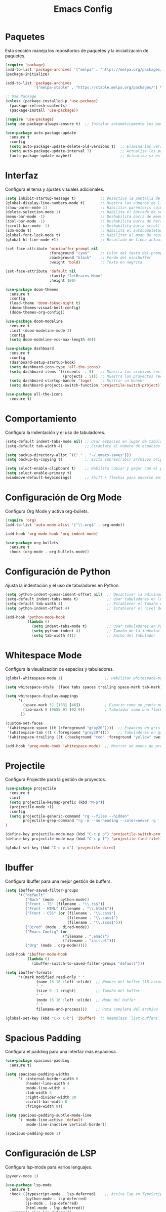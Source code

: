 #+TITLE: Emacs Config

* Paquetes

Esta sección maneja los repositorios de paquetes y la inicialización de paquetes.

#+BEGIN_SRC emacs-lisp
  (require 'package)
  (add-to-list 'package-archives '("melpa" . "https://melpa.org/packages/") t)
  (package-initialize)

  (add-to-list 'package-archives
               '("melpa-stable" . "https://stable.melpa.org/packages/") t)

  ;; Use Package
  (unless (package-installed-p 'use-package)
    (package-refresh-contents)
    (package-install 'use-package))

  (require 'use-package)
  (setq use-package-always-ensure t)  ;; Instalar automáticamente los paquetes que falten

  (use-package auto-package-update
    :ensure t
    :config
    (setq auto-package-update-delete-old-versions t)  ;; Elimina las versiones antiguas
    (setq auto-package-update-interval 7)             ;; Actualiza los paquetes cada 7 días
    (auto-package-update-maybe))                      ;; Actualiza si es necesario al iniciar Emacs

#+END_SRC

* Interfaz

Configura el tema y ajustes visuales adicionales.

#+BEGIN_SRC emacs-lisp
  (setq inhibit-startup-message t)           ;; Desactiva la pantalla de bienvenida
  (global-display-line-numbers-mode t)       ;; Muestra los números de línea en los buffers
  (show-paren-mode 1)                        ;; Habilitar paréntesis coincidentes
  (delete-selection-mode 1)                  ;; Habilita el borrado de selección por defecto
  (menu-bar-mode -1)                         ;; Deshabilita barra de menu
  (tool-bar-mode -1)                         ;; Deshabilita barra de herramientas
  (scroll-bar-mode -1)                       ;; Deshabilita barra scroll
  (ido-mode t)                               ;; Habilita el autocompletado de comandos
  (global-font-lock-mode t)                  ;; Habilitar el modo de resaltado de sintaxis
  (global-hl-line-mode +1)                   ;; Resaltado de línea actual

  (set-face-attribute 'minibuffer-prompt nil
                      :foreground "cyan"     ;; Color del texto del prompt
                      :background "black"    ;; Fondo del minibuffer
                      :weight 'bold)         ;; Texto en negrita

  (set-face-attribute 'default nil
                      :family "JetBrains Mono"
                      :height 100)

  (use-package doom-themes
    :ensure t
    :config
    (load-theme 'doom-tokyo-night t)
    (doom-themes-visual-bell-config)
    (doom-themes-org-config))

  (use-package doom-modeline
    :ensure t
    :init (doom-modeline-mode 1)
    :config
    (setq doom-modeline-vcs-max-length 40))

  (use-package dashboard
    :ensure t
    :config
    (dashboard-setup-startup-hook)
    (setq dashboard-icon-type 'all-the-icons)
    (setq dashboard-items '((recents  . 5)   ;; Muestra los archivos recientes
                            (projects . 5))) ;; Muestra los proyectos recientes de Projectile
    (setq dashboard-startup-banner 'logo)    ;; Mostrar un banner
    (setq dashboard-projects-switch-function 'projectile-switch-project))

  (use-package all-the-icons
    :ensure t)
#+END_SRC


* Comportamiento

Configura la indentación y el uso de tabuladores.

#+BEGIN_SRC emacs-lisp
  (setq-default indent-tabs-mode nil) ;; Usar espacios en lugar de tabuladores
  (setq-default tab-width 4)          ;; Establece el número de espacios para indentación

  (setq backup-directory-alist `(("." . "~/.emacs-saves")))
  (setq backup-by-copying t)          ;; Evita sobrescribir archivos originales

  (setq select-enable-clipboard t)    ;; Habilita copiar y pegar con el portapapeles
  (setq select-enable-primary t)
  (windmove-default-keybindings)      ;; Shift + flechas para moverse entre ventanas
#+END_SRC


* Configuración de Org Mode

Configura Org Mode y activa org-bullets.

#+BEGIN_SRC emacs-lisp
(require 'org)
(add-to-list 'auto-mode-alist '("\\.org$" . org-mode))

(add-hook 'org-mode-hook 'org-indent-mode)

(use-package org-bullets
  :ensure t
  :hook (org-mode . org-bullets-mode))
#+END_SRC

* Configuración de Python

Ajusta la indentación y el uso de tabuladores en Python.

#+BEGIN_SRC emacs-lisp
(setq python-indent-guess-indent-offset nil)  ;; Desactivar la adivinación de la indentación
(setq-default indent-tabs-mode t)             ;; Usar tabuladores en lugar de espacios
(setq-default tab-width 4)                    ;; Establecer el tamaño del tabulador en 4 espacios
(setq python-indent-offset 4)                 ;; Establecer el nivel de indentación de Python en 4 espacios

(add-hook 'python-mode-hook
          (lambda ()
            (setq indent-tabs-mode t)         ;; Usar tabuladores en Python
            (setq python-indent 4)            ;; Tamaño de la indentación en Python
            (setq tab-width 4)))              ;; Ancho del tabulador
#+END_SRC

* Whitespace Mode

Configura la visualización de espacios y tabuladores.

#+BEGIN_SRC emacs-lisp
(global-whitespace-mode 1)                   ;; Habilitar whitespace-mode globalmente

(setq whitespace-style '(face tabs spaces trailing space-mark tab-mark))

(setq whitespace-display-mappings
      '(
        (space-mark 32 [183] [46])           ; Espacio como un punto medio (·)
        (tab-mark 9 [9655 9] [92 9])         ; Tabulador como una flecha (→)
       ))

(custom-set-faces
 '(whitespace-space ((t (:foreground "gray20"))))  ;; Espacios en gris claro
 '(whitespace-tab ((t (:foreground "gray20"))))    ;; Tabuladores en gris claro
 '(whitespace-trailing ((t (:background "red" :foreground "yellow" :weight bold)))))  ;; Espacios finales en rojo

(add-hook 'prog-mode-hook 'whitespace-mode)  ;; Mostrar en modos de programación
#+END_SRC

* Projectile

Configura Projectile para la gestión de proyectos.

#+BEGIN_SRC emacs-lisp
  (use-package projectile
    :ensure t
    :init
    (setq projectile-keymap-prefix (kbd "M-p"))
    (projectile-mode +1)
    :config
    (setq projectile-generic-command "rg --files --hidden"
          projectile-grep-command "rg -n --no-heading --color=never -g '!vendor' -g '!node_modules' -g '!*.min.js' --hidden -e ")
  )

  (define-key projectile-mode-map (kbd "C-c p p") 'projectile-switch-project)
  (define-key projectile-mode-map (kbd "C-c p f") 'projectile-find-file)

  (global-set-key (kbd "C-c p d") 'projectile-dired)
#+END_SRC

* Ibuffer

Configura Ibuffer para una mejor gestión de buffers.

#+BEGIN_SRC emacs-lisp
(setq ibuffer-saved-filter-groups
      '(("default"
         ("Back" (mode . python-mode))
         ("Front - TS" (filename . "\\.ts$"))
         ("Front - HTML" (filename . "\\.html$"))
         ("Front - CSS" (or (filename . "\\.css$")
                            (filename . "\\.sass$")
                            (filename . "\\.scss$")))
         ("Dired" (mode . dired-mode))
         ("Emacs Config" (or
                          (filename . ".emacs")
                          (filename . "init.el")))
         ("Org" (mode . org-mode)))))

(add-hook 'ibuffer-mode-hook
          (lambda ()
            (ibuffer-switch-to-saved-filter-groups "default")))

(setq ibuffer-formats
      '((mark modified read-only " "
              (name 18 18 :left :elide)  ;; Nombre del buffer (18 caracteres)
              " "
              (size 9 -1 :right)         ;; Tamaño del buffer
              " "
              (mode 16 16 :left :elide)  ;; Modo del buffer
              " "
              filename-and-process)))    ;; Ruta completa del archivo

(global-set-key (kbd "C-x C-b") 'ibuffer)  ;; Reemplaza `list-buffers` por `ibuffer`
#+END_SRC

* Spacious Padding

Configura el padding para una interfaz más espaciosa.

#+BEGIN_SRC emacs-lisp
(use-package spacious-padding
  :ensure t)

(setq spacious-padding-widths
      '( :internal-border-width 0
         :header-line-width 4
         :mode-line-width 4
         :tab-width 4
         :right-divider-width 30
         :scroll-bar-width 8
         :fringe-width 8))

(setq spacious-padding-subtle-mode-line
      `( :mode-line-active 'default
         :mode-line-inactive vertical-border))

(spacious-padding-mode 1)
#+END_SRC

* Configuración de LSP

Configura lsp-mode para varios lenguajes.

#+BEGIN_SRC emacs-lisp
(pyvenv-mode 1)

(use-package lsp-mode
  :ensure t
  :hook ((typescript-mode . lsp-deferred)    ;; Activa lsp en TypeScript
         (python-mode . lsp-deferred)
         (js-mode . lsp-deferred)
         (html-mode . lsp-deferred))
  :commands (lsp lsp-deferred)
  :config
  (setq lsp-prefer-flymake nil)
  (setq lsp-pylsp-plugins-ruff-enabled t)
  (setq lsp-pylsp-plugins-pycodestyle-enabled nil)  ;; Desactivar pycodestyle si usas ruff
  (setq lsp-pylsp-plugins-pyflakes-enabled nil)     ;; Desactivar pyflakes si usas ruff
  (setq lsp-pylsp-plugins-mccabe-enabled nil))      ;; Desactivar otros linters innecesarios

(setq lsp-enable-file-watchers nil)
#+END_SRC

* Flycheck

Configura Flycheck para el linting.

#+BEGIN_SRC emacs-lisp
(use-package flycheck
  :ensure t
  :init (global-flycheck-mode)
  :config
  (flycheck-add-mode 'javascript-eslint 'typescript-mode)
  (setq-default flycheck-disabled-checkers '(typescript-tslint python-flake8 python-codestyle))
  (flycheck-add-next-checker 'python-mypy 'python-ruff))
#+END_SRC

* LSP UI

Configura lsp-ui para una mejor integración visual.

#+BEGIN_SRC emacs-lisp
(use-package lsp-ui
  :ensure t
  :commands lsp-ui-mode
  :config
  (setq lsp-ui-doc-enable t)           ;; Muestra documentación emergente
  (setq lsp-ui-doc-position 'at-point) ;; Posición de la documentación
  (setq lsp-ui-sideline-show-hover t)) ;; Muestra detalles al pasar el cursor

(setq lsp-headerline-breadcrumb-enable nil)
(setq lsp-ui-sideline-enable nil)
#+END_SRC

* Company Mode

Configura Company para autocompletado.

#+BEGIN_SRC emacs-lisp
(use-package company
  :ensure t
  :hook (typescript-mode . company-mode)
  :config
  (setq company-minimum-prefix-length 1
        company-idle-delay 0.0)) ;; Completado rápido
#+END_SRC

* Typescript Mode

Configura el modo de TypeScript.

#+BEGIN_SRC emacs-lisp
(use-package typescript-mode
  :ensure t
  :mode ("\\.ts\\'" . typescript-mode)
  :hook (typescript-mode . lsp-deferred)
  :config
  (setq typescript-indent-level 2))  ;; Ajusta el nivel de indentación

(with-eval-after-load 'typescript-mode
  (add-hook 'typescript-mode-hook #'lsp))

(setq lsp-log-io nil)  ;; Evita impacto en rendimiento
#+END_SRC

* VTerm

Configura vterm y asigna atajos para abrirlo.

#+BEGIN_SRC emacs-lisp
(defun vterm-split-right ()
  "Divide la ventana actual verticalmente y abre vterm en la nueva ventana."
  (interactive)
  (split-window-right)
  (other-window 1)
  (vterm))

(global-set-key (kbd "C-c v v") 'vterm-split-right)

(defun vterm-split-below ()
  "Divide la ventana actual horizontalmente y abre vterm en la nueva ventana."
  (interactive)
  (split-window-below)
  (other-window 1)
  (vterm))

(global-set-key (kbd "C-c v h") 'vterm-split-below)
(global-set-key (kbd "M-i") 'imenu)

(use-package vterm
  :ensure t
  :bind (("C-c v v" . vterm-split-right)
         ("C-c v h" . vterm-split-below))
  :commands vterm)
#+END_SRC

* Move Text

Permite mover texto hacia arriba y abajo.

#+BEGIN_SRC emacs-lisp
(use-package move-text
  :ensure t
  :config
  (move-text-default-bindings))

(defun indent-region-advice (&rest ignored)
  (let ((deactivate deactivate-mark))
    (if (region-active-p)
        (indent-region (region-beginning) (region-end))
      (indent-region (line-beginning-position) (line-end-position)))
    (setq deactivate-mark deactivate)))

(advice-add 'move-text-up :after 'indent-region-advice)
(advice-add 'move-text-down :after 'indent-region-advice)
#+END_SRC

* Ivy y Counsel

Reemplaza Smex con Ivy y Counsel para una mejor experiencia.

#+BEGIN_SRC emacs-lisp
(use-package ivy
  :ensure t
  :bind (("M-x" . counsel-M-x)             ;; Reemplazar Smex con Counsel-M-x
         ("C-x C-f" . counsel-find-file)   ;; Mejor búsqueda de archivos
         ("C-c p p" . counsel-projectile-switch-project)
         ("C-c p f" . counsel-projectile-find-file)
         ("C-s" . swiper-isearch))
  :config
  (ivy-mode 1)                             ;; Activar Ivy globalmente
  (setq ivy-use-virtual-buffers t)
  (setq enable-recursive-minibuffers t))

(use-package counsel
  :ensure t)

(use-package counsel-projectile
  :ensure t
  :config
  (counsel-projectile-mode))
#+END_SRC

* Imenu List

Configura imenu-list para navegación.

#+BEGIN_SRC emacs-lisp
(use-package imenu-list
  :ensure t
  :bind ("M-i" . imenu-list-smart-toggle)  ;; Atajo para abrir/cerrar imenu-list
  :config
  (setq imenu-list-auto-resize nil)        ;; Evita que la ventana cambie de tamaño automáticamente
  (setq imenu-list-position 'right))       ;; Muestra imenu-list a la derecha
#+END_SRC

* Configuración de Dired

Ajustes para Dired y su integración con Projectile.

#+BEGIN_SRC emacs-lisp
(use-package dired
  :ensure nil
  :bind ("C-c p d" . projectile-dired)
  :config
  (setq dired-listing-switches "-lah --group-directories-first")
  (setq projectile-project-search-path '("~/Documentos/tws-workspace")))

(define-key dired-mode-map (kbd "* .") 'dired-mark-files-regexp)

(use-package diredfl
  :ensure t
  :config
  (diredfl-global-mode 1))
#+END_SRC

* Evil Mode

Configura Evil Mode para usar atajos de Vim.

#+BEGIN_SRC emacs-lisp
(setq evil-want-C-u-scroll t)

(use-package evil
  :ensure t
  :config
  (evil-mode 1))

(define-key evil-normal-state-map (kbd "gd") 'lsp-find-definition)
(define-key evil-normal-state-map (kbd "gr") 'lsp-find-references)
(define-key evil-normal-state-map (kbd "gi") 'lsp-find-implementation)
#+END_SRC

* Magit

Configura Magit para integración con Git.

#+BEGIN_SRC emacs-lisp
(use-package magit
  :ensure t
  :commands (magit-status magit-get-current-branch)
  :config
  (global-set-key (kbd "C-x g") 'magit-status))
#+END_SRC

